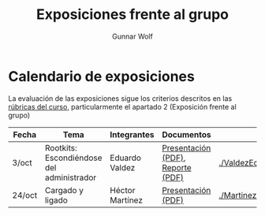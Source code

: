 #+title: Exposiciones frente al grupo
#+author: Gunnar Wolf

* Calendario de exposiciones

La evaluación de las exposiciones sigue los criterios descritos en las
[[http://gwolf.sistop.org/rubricas.pdf][rúbricas del curso]], particularmente el apartado 2 (Exposición frente
al grupo)


|--------+-------------------------------------------+-----------------+-----------------------------------+---------------------------------|
| Fecha  | Tema                                      | Integrantes     | Documentos                        | Evaluación                      |
|--------+-------------------------------------------+-----------------+-----------------------------------+---------------------------------|
| 3/oct  | Rootkits: Escondiéndose del administrador | Eduardo Valdez  | [[./ValdezEduardo/Rootkits_escondiéndose_del_administrador/Rootkits_diapositivas.pdf][Presentación (PDF)]], [[./ValdezEduardo/Rootkits_escondiéndose_del_administrador/Rootkits_reporte.pdf][Reporte (PDF)]] | [[./ValdezEduardo/evaluacion.org]]  |
| 24/oct | Cargado y ligado                          | Héctor Martínez | [[./MartinezHector/CArgado_Ligado.pdf][Presentación (PDF)]]                | [[./MartinezHector/evaluacion.org]] |
|--------+-------------------------------------------+-----------------+-----------------------------------+---------------------------------|

